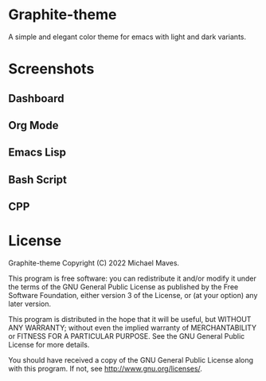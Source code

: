 * Graphite-theme

A simple and elegant color theme for emacs with light and dark variants. 

* Screenshots

** Dashboard
[[https://github.com/codemicmaves/graphite-theme/raw/master/images/graphite-theme-light.png]]
[[https://github.com/codemicmaves/graphite-theme/raw/master/images/graphite-theme-dark.png]]

** Org Mode
[[https://github.com/codemicmaves/graphite-theme/raw/master/images/graphite-light-orgmode.png]]
[[https://github.com/codemicmaves/graphite-theme/raw/master/images/graphite-dark-orgmode.png]]

** Emacs Lisp
[[https://github.com/codemicmaves/graphite-theme/raw/master/images/graphite-light-elisp.png]]
[[https://github.com/codemicmaves/graphite-theme/raw/master/images/graphite-dark-elisp.png]]

** Bash Script
[[https://github.com/codemicmaves/graphite-theme/raw/master/images/graphite-light-bash.png]]
[[https://github.com/codemicmaves/graphite-theme/raw/master/images/graphite-dark-bash.png]]

** CPP
[[https://github.com/codemicmaves/graphite-theme/raw/master/images/graphite-light-cpp.png]]
[[https://github.com/codemicmaves/graphite-theme/raw/master/images/graphite-dark-cpp.png]]


* License
Graphite-theme
Copyright (C) 2022 Michael Maves.

This program is free software: you can redistribute it and/or modify it under the terms of the GNU General Public License as published by the Free Software Foundation, either version 3 of the License, or (at your option) any later version.

This program is distributed in the hope that it will be useful, but WITHOUT ANY WARRANTY; without even the implied warranty of MERCHANTABILITY or FITNESS FOR A PARTICULAR PURPOSE. See the GNU General Public License for more details.

You should have received a copy of the GNU General Public License along with this program. If not, see http://www.gnu.org/licenses/.
